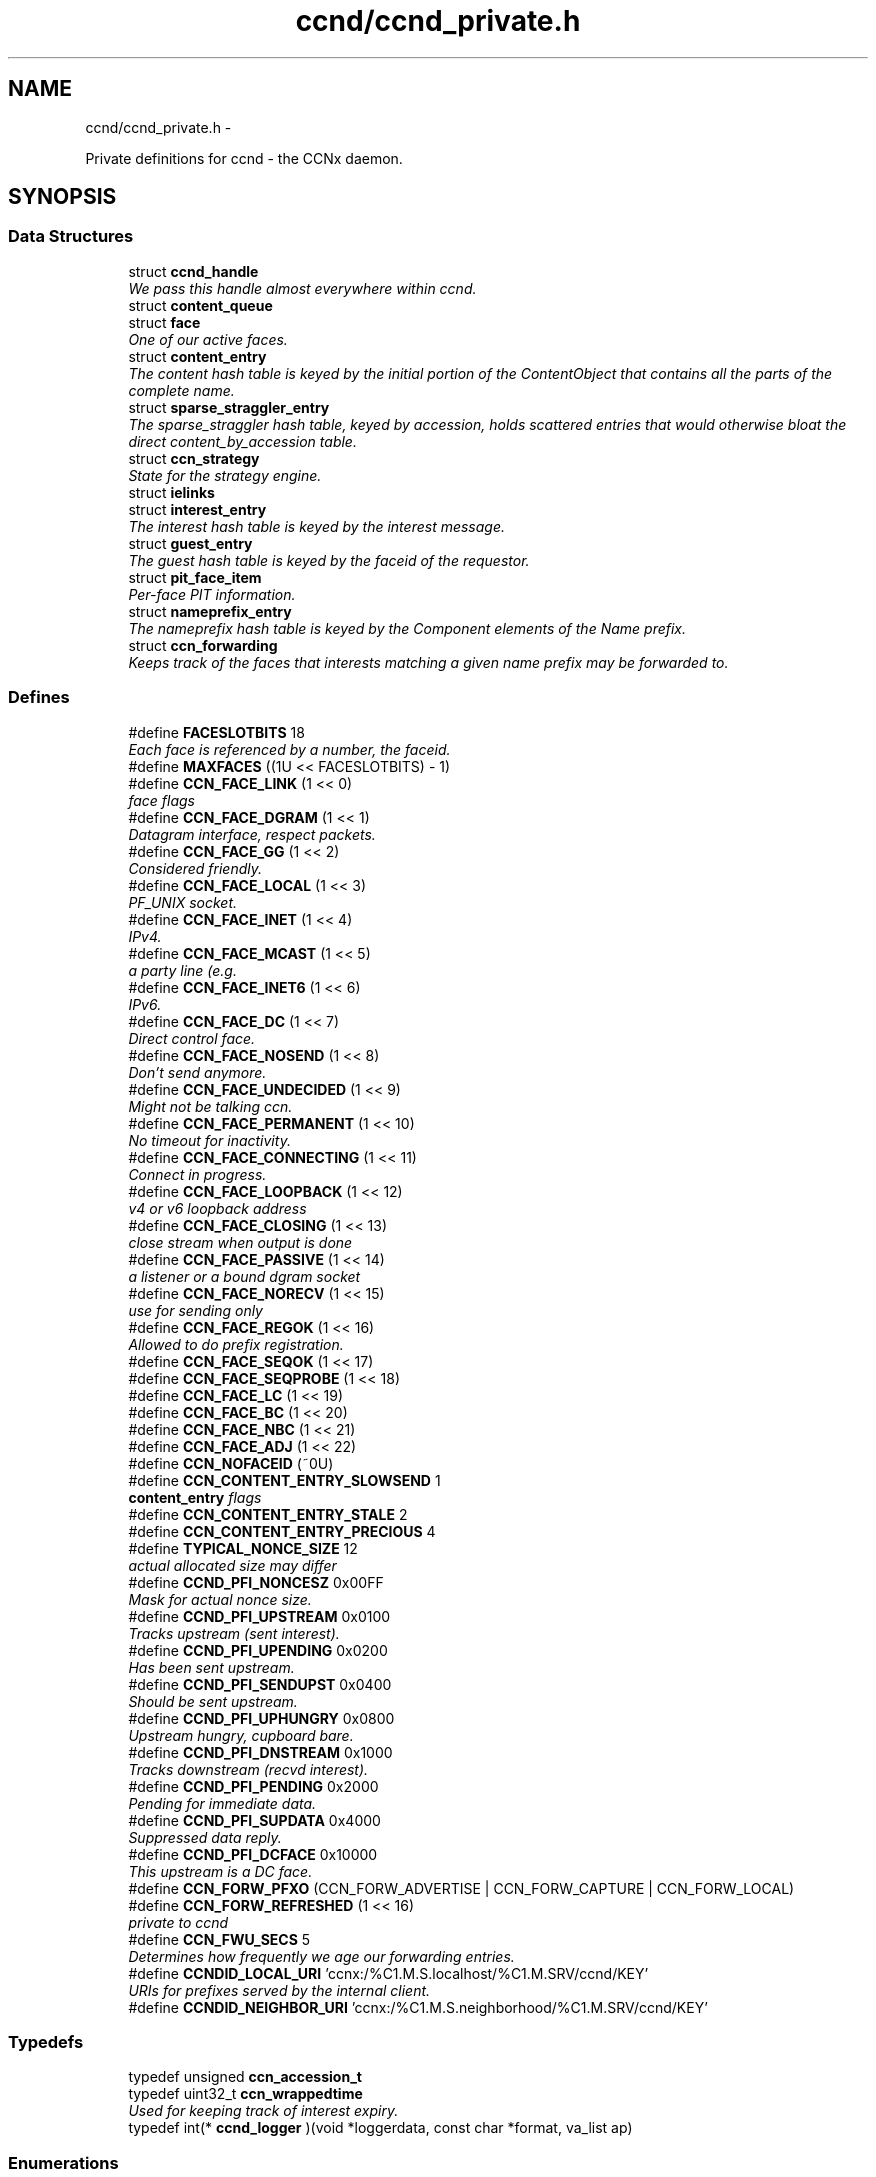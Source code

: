 .TH "ccnd/ccnd_private.h" 3 "4 Feb 2013" "Version 0.7.1" "Content-Centric Networking in C" \" -*- nroff -*-
.ad l
.nh
.SH NAME
ccnd/ccnd_private.h \- 
.PP
Private definitions for ccnd - the CCNx daemon.  

.SH SYNOPSIS
.br
.PP
.SS "Data Structures"

.in +1c
.ti -1c
.RI "struct \fBccnd_handle\fP"
.br
.RI "\fIWe pass this handle almost everywhere within ccnd. \fP"
.ti -1c
.RI "struct \fBcontent_queue\fP"
.br
.ti -1c
.RI "struct \fBface\fP"
.br
.RI "\fIOne of our active faces. \fP"
.ti -1c
.RI "struct \fBcontent_entry\fP"
.br
.RI "\fIThe content hash table is keyed by the initial portion of the ContentObject that contains all the parts of the complete name. \fP"
.ti -1c
.RI "struct \fBsparse_straggler_entry\fP"
.br
.RI "\fIThe sparse_straggler hash table, keyed by accession, holds scattered entries that would otherwise bloat the direct content_by_accession table. \fP"
.ti -1c
.RI "struct \fBccn_strategy\fP"
.br
.RI "\fIState for the strategy engine. \fP"
.ti -1c
.RI "struct \fBielinks\fP"
.br
.ti -1c
.RI "struct \fBinterest_entry\fP"
.br
.RI "\fIThe interest hash table is keyed by the interest message. \fP"
.ti -1c
.RI "struct \fBguest_entry\fP"
.br
.RI "\fIThe guest hash table is keyed by the faceid of the requestor. \fP"
.ti -1c
.RI "struct \fBpit_face_item\fP"
.br
.RI "\fIPer-face PIT information. \fP"
.ti -1c
.RI "struct \fBnameprefix_entry\fP"
.br
.RI "\fIThe nameprefix hash table is keyed by the Component elements of the Name prefix. \fP"
.ti -1c
.RI "struct \fBccn_forwarding\fP"
.br
.RI "\fIKeeps track of the faces that interests matching a given name prefix may be forwarded to. \fP"
.in -1c
.SS "Defines"

.in +1c
.ti -1c
.RI "#define \fBFACESLOTBITS\fP   18"
.br
.RI "\fIEach face is referenced by a number, the faceid. \fP"
.ti -1c
.RI "#define \fBMAXFACES\fP   ((1U << FACESLOTBITS) - 1)"
.br
.ti -1c
.RI "#define \fBCCN_FACE_LINK\fP   (1 << 0)"
.br
.RI "\fIface flags \fP"
.ti -1c
.RI "#define \fBCCN_FACE_DGRAM\fP   (1 << 1)"
.br
.RI "\fIDatagram interface, respect packets. \fP"
.ti -1c
.RI "#define \fBCCN_FACE_GG\fP   (1 << 2)"
.br
.RI "\fIConsidered friendly. \fP"
.ti -1c
.RI "#define \fBCCN_FACE_LOCAL\fP   (1 << 3)"
.br
.RI "\fIPF_UNIX socket. \fP"
.ti -1c
.RI "#define \fBCCN_FACE_INET\fP   (1 << 4)"
.br
.RI "\fIIPv4. \fP"
.ti -1c
.RI "#define \fBCCN_FACE_MCAST\fP   (1 << 5)"
.br
.RI "\fIa party line (e.g. \fP"
.ti -1c
.RI "#define \fBCCN_FACE_INET6\fP   (1 << 6)"
.br
.RI "\fIIPv6. \fP"
.ti -1c
.RI "#define \fBCCN_FACE_DC\fP   (1 << 7)"
.br
.RI "\fIDirect control face. \fP"
.ti -1c
.RI "#define \fBCCN_FACE_NOSEND\fP   (1 << 8)"
.br
.RI "\fIDon't send anymore. \fP"
.ti -1c
.RI "#define \fBCCN_FACE_UNDECIDED\fP   (1 << 9)"
.br
.RI "\fIMight not be talking ccn. \fP"
.ti -1c
.RI "#define \fBCCN_FACE_PERMANENT\fP   (1 << 10)"
.br
.RI "\fINo timeout for inactivity. \fP"
.ti -1c
.RI "#define \fBCCN_FACE_CONNECTING\fP   (1 << 11)"
.br
.RI "\fIConnect in progress. \fP"
.ti -1c
.RI "#define \fBCCN_FACE_LOOPBACK\fP   (1 << 12)"
.br
.RI "\fIv4 or v6 loopback address \fP"
.ti -1c
.RI "#define \fBCCN_FACE_CLOSING\fP   (1 << 13)"
.br
.RI "\fIclose stream when output is done \fP"
.ti -1c
.RI "#define \fBCCN_FACE_PASSIVE\fP   (1 << 14)"
.br
.RI "\fIa listener or a bound dgram socket \fP"
.ti -1c
.RI "#define \fBCCN_FACE_NORECV\fP   (1 << 15)"
.br
.RI "\fIuse for sending only \fP"
.ti -1c
.RI "#define \fBCCN_FACE_REGOK\fP   (1 << 16)"
.br
.RI "\fIAllowed to do prefix registration. \fP"
.ti -1c
.RI "#define \fBCCN_FACE_SEQOK\fP   (1 << 17)"
.br
.ti -1c
.RI "#define \fBCCN_FACE_SEQPROBE\fP   (1 << 18)"
.br
.ti -1c
.RI "#define \fBCCN_FACE_LC\fP   (1 << 19)"
.br
.ti -1c
.RI "#define \fBCCN_FACE_BC\fP   (1 << 20)"
.br
.ti -1c
.RI "#define \fBCCN_FACE_NBC\fP   (1 << 21)"
.br
.ti -1c
.RI "#define \fBCCN_FACE_ADJ\fP   (1 << 22)"
.br
.ti -1c
.RI "#define \fBCCN_NOFACEID\fP   (~0U)"
.br
.ti -1c
.RI "#define \fBCCN_CONTENT_ENTRY_SLOWSEND\fP   1"
.br
.RI "\fI\fBcontent_entry\fP flags \fP"
.ti -1c
.RI "#define \fBCCN_CONTENT_ENTRY_STALE\fP   2"
.br
.ti -1c
.RI "#define \fBCCN_CONTENT_ENTRY_PRECIOUS\fP   4"
.br
.ti -1c
.RI "#define \fBTYPICAL_NONCE_SIZE\fP   12"
.br
.RI "\fIactual allocated size may differ \fP"
.ti -1c
.RI "#define \fBCCND_PFI_NONCESZ\fP   0x00FF"
.br
.RI "\fIMask for actual nonce size. \fP"
.ti -1c
.RI "#define \fBCCND_PFI_UPSTREAM\fP   0x0100"
.br
.RI "\fITracks upstream (sent interest). \fP"
.ti -1c
.RI "#define \fBCCND_PFI_UPENDING\fP   0x0200"
.br
.RI "\fIHas been sent upstream. \fP"
.ti -1c
.RI "#define \fBCCND_PFI_SENDUPST\fP   0x0400"
.br
.RI "\fIShould be sent upstream. \fP"
.ti -1c
.RI "#define \fBCCND_PFI_UPHUNGRY\fP   0x0800"
.br
.RI "\fIUpstream hungry, cupboard bare. \fP"
.ti -1c
.RI "#define \fBCCND_PFI_DNSTREAM\fP   0x1000"
.br
.RI "\fITracks downstream (recvd interest). \fP"
.ti -1c
.RI "#define \fBCCND_PFI_PENDING\fP   0x2000"
.br
.RI "\fIPending for immediate data. \fP"
.ti -1c
.RI "#define \fBCCND_PFI_SUPDATA\fP   0x4000"
.br
.RI "\fISuppressed data reply. \fP"
.ti -1c
.RI "#define \fBCCND_PFI_DCFACE\fP   0x10000"
.br
.RI "\fIThis upstream is a DC face. \fP"
.ti -1c
.RI "#define \fBCCN_FORW_PFXO\fP   (CCN_FORW_ADVERTISE | CCN_FORW_CAPTURE | CCN_FORW_LOCAL)"
.br
.ti -1c
.RI "#define \fBCCN_FORW_REFRESHED\fP   (1 << 16)"
.br
.RI "\fIprivate to ccnd \fP"
.ti -1c
.RI "#define \fBCCN_FWU_SECS\fP   5"
.br
.RI "\fIDetermines how frequently we age our forwarding entries. \fP"
.ti -1c
.RI "#define \fBCCNDID_LOCAL_URI\fP   'ccnx:/%C1.M.S.localhost/%C1.M.SRV/ccnd/KEY'"
.br
.RI "\fIURIs for prefixes served by the internal client. \fP"
.ti -1c
.RI "#define \fBCCNDID_NEIGHBOR_URI\fP   'ccnx:/%C1.M.S.neighborhood/%C1.M.SRV/ccnd/KEY'"
.br
.in -1c
.SS "Typedefs"

.in +1c
.ti -1c
.RI "typedef unsigned \fBccn_accession_t\fP"
.br
.ti -1c
.RI "typedef uint32_t \fBccn_wrappedtime\fP"
.br
.RI "\fIUsed for keeping track of interest expiry. \fP"
.ti -1c
.RI "typedef int(* \fBccnd_logger\fP )(void *loggerdata, const char *format, va_list ap)"
.br
.in -1c
.SS "Enumerations"

.in +1c
.ti -1c
.RI "enum \fBcq_delay_class\fP { \fBCCN_CQ_ASAP\fP, \fBCCN_CQ_NORMAL\fP, \fBCCN_CQ_SLOW\fP, \fBCCN_CQ_N\fP, \fBCCN_CQ_ASAP\fP, \fBCCN_CQ_NORMAL\fP, \fBCCN_CQ_SLOW\fP, \fBCCN_CQ_N\fP }"
.br
.ti -1c
.RI "enum \fBccnd_face_meter_index\fP { \fBFM_BYTI\fP, \fBFM_BYTO\fP, \fBFM_DATI\fP, \fBFM_INTO\fP, \fBFM_DATO\fP, \fBFM_INTI\fP, \fBCCND_FACE_METER_N\fP }"
.br
.RI "\fIFace meter index. \fP"
.in -1c
.SS "Functions"

.in +1c
.ti -1c
.RI "struct ccnd_meter * \fBccnd_meter_create\fP (struct \fBccnd_handle\fP *h, const char *what)"
.br
.RI "\fIcreate and initialize separately allocated meter. \fP"
.ti -1c
.RI "void \fBccnd_meter_destroy\fP (struct ccnd_meter **)"
.br
.RI "\fIDestroy a separately allocated meter. \fP"
.ti -1c
.RI "void \fBccnd_meter_init\fP (struct \fBccnd_handle\fP *h, struct ccnd_meter *m, const char *what)"
.br
.RI "\fIInitialize a meter. \fP"
.ti -1c
.RI "void \fBccnd_meter_bump\fP (struct \fBccnd_handle\fP *h, struct ccnd_meter *m, unsigned amt)"
.br
.RI "\fICount something (messages, packets, bytes), and roll up some kind of statistics on it. \fP"
.ti -1c
.RI "unsigned \fBccnd_meter_rate\fP (struct \fBccnd_handle\fP *h, struct ccnd_meter *m)"
.br
.RI "\fIReturn the average rate (units per second) of a metered quantity. \fP"
.ti -1c
.RI "uintmax_t \fBccnd_meter_total\fP (struct ccnd_meter *m)"
.br
.RI "\fIReturn the grand total for a metered quantity. \fP"
.ti -1c
.RI "int \fBccnd_init_internal_keystore\fP (struct \fBccnd_handle\fP *)"
.br
.ti -1c
.RI "int \fBccnd_internal_client_start\fP (struct \fBccnd_handle\fP *)"
.br
.ti -1c
.RI "void \fBccnd_internal_client_stop\fP (struct \fBccnd_handle\fP *)"
.br
.ti -1c
.RI "int \fBccnd_req_newface\fP (struct \fBccnd_handle\fP *h, const unsigned char *msg, size_t size, struct \fBccn_charbuf\fP *reply_body)"
.br
.RI "\fIProcess a newface request for the ccnd internal client. \fP"
.ti -1c
.RI "int \fBccnd_req_destroyface\fP (struct \fBccnd_handle\fP *h, const unsigned char *msg, size_t size, struct \fBccn_charbuf\fP *reply_body)"
.br
.RI "\fIProcess a destroyface request for the ccnd internal client. \fP"
.ti -1c
.RI "int \fBccnd_req_prefixreg\fP (struct \fBccnd_handle\fP *h, const unsigned char *msg, size_t size, struct \fBccn_charbuf\fP *reply_body)"
.br
.RI "\fIProcess a prefixreg request for the ccnd internal client. \fP"
.ti -1c
.RI "int \fBccnd_req_selfreg\fP (struct \fBccnd_handle\fP *h, const unsigned char *msg, size_t size, struct \fBccn_charbuf\fP *reply_body)"
.br
.RI "\fIProcess a selfreg request for the ccnd internal client. \fP"
.ti -1c
.RI "int \fBccnd_req_unreg\fP (struct \fBccnd_handle\fP *h, const unsigned char *msg, size_t size, struct \fBccn_charbuf\fP *reply_body)"
.br
.RI "\fIProcess an unreg request for the ccnd internal client. \fP"
.ti -1c
.RI "int \fBccnd_reg_uri\fP (struct \fBccnd_handle\fP *h, const char *uri, unsigned faceid, int flags, int expires)"
.br
.RI "\fIRegister a prefix, expressed in the form of a URI. \fP"
.ti -1c
.RI "void \fBccnd_generate_face_guid\fP (struct \fBccnd_handle\fP *h, struct \fBface\fP *\fBface\fP, int size, const unsigned char *lo, const unsigned char *hi)"
.br
.RI "\fIGenerate a new guid for a face. \fP"
.ti -1c
.RI "int \fBccnd_set_face_guid\fP (struct \fBccnd_handle\fP *h, struct \fBface\fP *\fBface\fP, const unsigned char *guid, size_t size)"
.br
.RI "\fIAssociate a guid with a face. \fP"
.ti -1c
.RI "void \fBccnd_forget_face_guid\fP (struct \fBccnd_handle\fP *h, struct \fBface\fP *\fBface\fP)"
.br
.RI "\fIForget the guid associated with a face. \fP"
.ti -1c
.RI "int \fBccnd_append_face_guid\fP (struct \fBccnd_handle\fP *h, struct \fBccn_charbuf\fP *cb, struct \fBface\fP *\fBface\fP)"
.br
.RI "\fIAppend the guid associated with a face to a charbuf. \fP"
.ti -1c
.RI "unsigned \fBccnd_faceid_from_guid\fP (struct \fBccnd_handle\fP *h, const unsigned char *guid, size_t size)"
.br
.RI "\fIReturn the faceid associated with the guid. \fP"
.ti -1c
.RI "void \fBccnd_adjacency_offer_or_commit_req\fP (struct \fBccnd_handle\fP *ccnd, struct \fBface\fP *\fBface\fP)"
.br
.RI "\fIExpress an interest to pull adjacency information from the other side. \fP"
.ti -1c
.RI "void \fBccnd_internal_client_has_somthing_to_say\fP (struct \fBccnd_handle\fP *h)"
.br
.RI "\fISchedule the processing of internal client results. \fP"
.ti -1c
.RI "struct \fBface\fP * \fBccnd_face_from_faceid\fP (struct \fBccnd_handle\fP *, unsigned)"
.br
.RI "\fILooks up a face based on its faceid. \fP"
.ti -1c
.RI "void \fBccnd_face_status_change\fP (struct \fBccnd_handle\fP *, unsigned)"
.br
.RI "\fICalled by ccnd when a face undergoes a substantive status change that should be reported to interested parties. \fP"
.ti -1c
.RI "int \fBccnd_destroy_face\fP (struct \fBccnd_handle\fP *h, unsigned faceid)"
.br
.RI "\fIDestroys the face identified by faceid. \fP"
.ti -1c
.RI "void \fBccnd_send\fP (struct \fBccnd_handle\fP *h, struct \fBface\fP *\fBface\fP, const void *data, size_t size)"
.br
.RI "\fISend data to the face. \fP"
.ti -1c
.RI "int \fBccnd_stats_handle_http_connection\fP (struct \fBccnd_handle\fP *, struct \fBface\fP *)"
.br
.ti -1c
.RI "void \fBccnd_msg\fP (struct \fBccnd_handle\fP *, const char *,...)"
.br
.RI "\fIProduce ccnd debug output. \fP"
.ti -1c
.RI "void \fBccnd_debug_ccnb\fP (struct \fBccnd_handle\fP *h, int lineno, const char *msg, struct \fBface\fP *\fBface\fP, const unsigned char *ccnb, size_t ccnb_size)"
.br
.RI "\fIProduce a ccnd debug trace entry. \fP"
.ti -1c
.RI "struct \fBccnd_handle\fP * \fBccnd_create\fP (const char *, \fBccnd_logger\fP, void *)"
.br
.RI "\fIStart a new ccnd instance. \fP"
.ti -1c
.RI "void \fBccnd_run\fP (struct \fBccnd_handle\fP *h)"
.br
.RI "\fIRun the main loop of the ccnd. \fP"
.ti -1c
.RI "void \fBccnd_destroy\fP (struct \fBccnd_handle\fP **)"
.br
.RI "\fIDestroy the ccnd instance, releasing all associated resources. \fP"
.in -1c
.SS "Variables"

.in +1c
.ti -1c
.RI "const char * \fBccnd_usage_message\fP"
.br
.RI "\fICCND Usage message. \fP"
.in -1c
.SH "Detailed Description"
.PP 
Private definitions for ccnd - the CCNx daemon. 

Data structures are described here so that logging and status routines can be compiled separately.
.PP
Part of ccnd - the CCNx Daemon.
.PP
Copyright (C) 2008-2013 Palo Alto Research Center, Inc.
.PP
This work is free software; you can redistribute it and/or modify it under the terms of the GNU General Public License version 2 as published by the Free Software Foundation. This work is distributed in the hope that it will be useful, but WITHOUT ANY WARRANTY; without even the implied warranty of MERCHANTABILITY or FITNESS FOR A PARTICULAR PURPOSE. See the GNU General Public License for more details. You should have received a copy of the GNU General Public License along with this program; if not, write to the Free Software Foundation, Inc., 51 Franklin Street, Fifth Floor, Boston, MA 02110-1301, USA. 
.PP
Definition in file \fBccnd_private.h\fP.
.SH "Define Documentation"
.PP 
.SS "#define CCN_CONTENT_ENTRY_PRECIOUS   4"
.PP
Definition at line 286 of file ccnd_private.h.
.PP
Referenced by clean_daemon(), and process_incoming_content().
.SS "#define CCN_CONTENT_ENTRY_SLOWSEND   1"
.PP
\fBcontent_entry\fP flags 
.PP
Definition at line 284 of file ccnd_private.h.
.PP
Referenced by choose_content_delay_class(), and process_incoming_content().
.SS "#define CCN_CONTENT_ENTRY_STALE   2"
.PP
Definition at line 285 of file ccnd_private.h.
.PP
Referenced by clean_daemon(), cleanup_content_entry(), mark_stale(), process_incoming_content(), process_incoming_interest(), r_store_mark_stale(), and remove_content().
.SS "#define CCN_FACE_ADJ   (1 << 22)"
.PP
Definition at line 256 of file ccnd_private.h.
.PP
Referenced by adjacency_timed_reset(), ccnd_answer_by_guid(), ccnd_do_solicit(), ccnd_register_adjacency(), check_dgram_faces(), post_face_notice(), and schedule_adjacency_negotiation().
.SS "#define CCN_FACE_BC   (1 << 20)"
.PP
Definition at line 254 of file ccnd_private.h.
.PP
Referenced by ccnd_do_solicit(), ccnd_send(), and schedule_adjacency_negotiation().
.SS "#define CCN_FACE_CLOSING   (1 << 13)"
.PP
close stream when output is done 
.PP
Definition at line 247 of file ccnd_private.h.
.PP
Referenced by ccnd_stats_handle_http_connection(), do_deferred_write(), and prepare_poll_fds().
.SS "#define CCN_FACE_CONNECTING   (1 << 11)"
.PP
Connect in progress. 
.PP
Definition at line 245 of file ccnd_private.h.
.PP
Referenced by ccnd_do_solicit(), ccnd_req_newface(), do_deferred_write(), make_connection(), process_input(), and schedule_adjacency_negotiation().
.SS "#define CCN_FACE_DC   (1 << 7)"
.PP
Direct control face. 
.PP
Definition at line 241 of file ccnd_private.h.
.PP
Referenced by ccnd_reg_prefix(), do_propagate(), and get_outbound_faces().
.SS "#define CCN_FACE_DGRAM   (1 << 1)"
.PP
Datagram interface, respect packets. 
.PP
Definition at line 235 of file ccnd_private.h.
.PP
Referenced by ccn_link_state_init(), ccnd_destroy_face(), ccnd_getboundsocket(), ccnd_listen_on_address(), ccnd_listen_on_wildcards(), ccnd_send(), check_dgram_faces(), choose_content_delay_class(), get_dgram_source(), make_connection(), process_incoming_link_message(), process_input(), setup_multicast(), and stuff_link_check().
.SS "#define CCN_FACE_GG   (1 << 2)"
.PP
Considered friendly. 
.PP
Definition at line 236 of file ccnd_private.h.
.PP
Referenced by ccn_link_state_init(), ccnd_create(), ccnd_do_solicit(), ccnd_generate_face_guid(), ccnd_req_destroyface(), ccnd_req_guest(), ccnd_req_newface(), ccnd_req_prefix_or_self_reg(), ccnd_req_unreg(), choose_content_delay_class(), collect_faces_html(), drop_nonlocal_interest(), get_dgram_source(), get_outbound_faces(), init_face_flags(), match_interests(), process_incoming_content(), process_incoming_interest(), process_input_message(), register_new_face(), schedule_adjacency_negotiation(), stuff_link_check(), and update_npe_children().
.SS "#define CCN_FACE_INET   (1 << 4)"
.PP
IPv4. 
.PP
Definition at line 238 of file ccnd_private.h.
.PP
Referenced by init_face_flags(), and post_face_notice().
.SS "#define CCN_FACE_INET6   (1 << 6)"
.PP
IPv6. 
.PP
Definition at line 240 of file ccnd_private.h.
.PP
Referenced by init_face_flags(), and post_face_notice().
.SS "#define CCN_FACE_LC   (1 << 19)"
.PP
Definition at line 253 of file ccnd_private.h.
.PP
Referenced by check_dgram_faces(), and stuff_link_check().
.SS "#define CCN_FACE_LINK   (1 << 0)"
.PP
face flags Elements wrapped by CCNProtocolDataUnit 
.PP
Definition at line 234 of file ccnd_private.h.
.PP
Referenced by choose_content_delay_class(), make_connection(), process_input_message(), setup_multicast(), and stuff_and_send().
.SS "#define CCN_FACE_LOCAL   (1 << 3)"
.PP
PF_UNIX socket. 
.PP
Definition at line 237 of file ccnd_private.h.
.PP
Referenced by ccnd_create(), ccnd_req_newface(), choose_content_delay_class(), create_local_listener(), init_face_flags(), make_connection(), process_input(), and setup_multicast().
.SS "#define CCN_FACE_LOOPBACK   (1 << 12)"
.PP
v4 or v6 loopback address 
.PP
Definition at line 246 of file ccnd_private.h.
.PP
Referenced by ccnd_req_newface(), get_dgram_source(), init_face_flags(), and process_input_message().
.SS "#define CCN_FACE_MCAST   (1 << 5)"
.PP
a party line (e.g. multicast) 
.PP
Definition at line 239 of file ccnd_private.h.
.PP
Referenced by ccn_link_state_init(), ccnd_destroy_face(), ccnd_do_solicit(), ccnd_shutdown_listeners(), choose_content_delay_class(), choose_face_delay(), collect_faces_html(), get_dgram_source(), prepare_poll_fds(), process_incoming_link_message(), schedule_adjacency_negotiation(), setup_multicast(), and stuff_link_check().
.SS "#define CCN_FACE_NBC   (1 << 21)"
.PP
Definition at line 255 of file ccnd_private.h.
.PP
Referenced by ccnd_send().
.SS "#define CCN_FACE_NORECV   (1 << 15)"
.PP
use for sending only 
.PP
Definition at line 249 of file ccnd_private.h.
.PP
Referenced by ccnd_do_solicit(), ccnd_getboundsocket(), prepare_poll_fds(), and schedule_adjacency_negotiation().
.SS "#define CCN_FACE_NOSEND   (1 << 8)"
.PP
Don't send anymore. 
.PP
Definition at line 242 of file ccnd_private.h.
.PP
Referenced by ccnd_do_solicit(), ccnd_send(), ccnd_stats_handle_http_connection(), collect_faces_html(), content_sender(), do_deferred_write(), do_propagate(), face_send_queue_insert(), handle_send_error(), make_connection(), schedule_adjacency_negotiation(), send_content(), and setup_multicast().
.SS "#define CCN_FACE_PASSIVE   (1 << 14)"
.PP
a listener or a bound dgram socket 
.PP
Definition at line 248 of file ccnd_private.h.
.PP
Referenced by ccn_link_state_init(), ccnd_do_solicit(), ccnd_generate_face_guid(), ccnd_getboundsocket(), ccnd_listen_on_address(), ccnd_listen_on_wildcards(), ccnd_shutdown_listeners(), collect_face_meter_html(), collect_faces_html(), collect_faces_xml(), create_local_listener(), process_input(), register_new_face(), and schedule_adjacency_negotiation().
.SS "#define CCN_FACE_PERMANENT   (1 << 10)"
.PP
No timeout for inactivity. 
.PP
Definition at line 244 of file ccnd_private.h.
.PP
Referenced by ccnd_req_newface(), check_dgram_faces(), and schedule_adjacency_negotiation().
.SS "#define CCN_FACE_REGOK   (1 << 16)"
.PP
Allowed to do prefix registration. 
.PP
Definition at line 250 of file ccnd_private.h.
.PP
Referenced by ccnd_req_prefix_or_self_reg().
.SS "#define CCN_FACE_SEQOK   (1 << 17)"
.PP
Definition at line 251 of file ccnd_private.h.
.PP
Referenced by ccn_append_link_stuff(), ccn_link_state_init(), process_incoming_link_message(), and stuff_and_send().
.SS "#define CCN_FACE_SEQPROBE   (1 << 18)"
.PP
Definition at line 252 of file ccnd_private.h.
.PP
Referenced by ccn_append_link_stuff(), ccn_link_state_init(), and stuff_and_send().
.SS "#define CCN_FACE_UNDECIDED   (1 << 9)"
.PP
Might not be talking ccn. 
.PP
Definition at line 243 of file ccnd_private.h.
.PP
Referenced by accept_connection(), ccnd_do_solicit(), ccnd_generate_face_guid(), collect_face_meter_html(), collect_faces_html(), collect_faces_xml(), finalize_face(), make_connection(), process_input(), process_input_message(), register_new_face(), and schedule_adjacency_negotiation().
.SS "#define CCN_FORW_PFXO   (CCN_FORW_ADVERTISE | CCN_FORW_CAPTURE | CCN_FORW_LOCAL)"
.PP
Definition at line 425 of file ccnd_private.h.
.PP
Referenced by collect_forwarding_html(), and collect_forwarding_xml().
.SS "#define CCN_FORW_REFRESHED   (1 << 16)"
.PP
private to ccnd 
.PP
Definition at line 426 of file ccnd_private.h.
.PP
Referenced by age_forwarding(), and ccnd_reg_prefix().
.SS "#define CCN_FWU_SECS   5"
.PP
Determines how frequently we age our forwarding entries. 
.PP
Definition at line 432 of file ccnd_private.h.
.PP
Referenced by age_forwarding(), and age_forwarding_needed().
.SS "#define CCN_NOFACEID   (~0U)"
.PP
Definition at line 257 of file ccnd_private.h.
.PP
Referenced by ccnd_answer_by_guid(), ccnd_create(), ccnd_faceid_from_guid(), ccnd_req_prefix_or_self_reg(), ccnd_req_unreg(), check_nameprefix_entries(), collect_faces_html(), collect_faces_xml(), faceid_from_fd(), finalize_face(), nameprefix_seek(), note_content_from(), record_connection(), sending_fd(), shutdown_client_fd(), strategy_callout(), and update_forward_to().
.SS "#define CCND_PFI_DCFACE   0x10000"
.PP
This upstream is a DC face. 
.PP
Definition at line 368 of file ccnd_private.h.
.PP
Referenced by do_propagate().
.SS "#define CCND_PFI_DNSTREAM   0x1000"
.PP
Tracks downstream (recvd interest). 
.PP
Definition at line 365 of file ccnd_private.h.
.PP
Referenced by do_propagate(), propagate_interest(), strategy_callout(), and update_npe_children().
.SS "#define CCND_PFI_NONCESZ   0x00FF"
.PP
Mask for actual nonce size. 
.PP
Definition at line 360 of file ccnd_private.h.
.PP
Referenced by pfi_copy_nonce(), pfi_create(), pfi_nonce_matches(), pfi_set_nonce(), pfi_unique_nonce(), and send_interest().
.SS "#define CCND_PFI_PENDING   0x2000"
.PP
Pending for immediate data. 
.PP
Definition at line 366 of file ccnd_private.h.
.PP
Referenced by ccnd_collect_stats(), consume_matching_interests(), do_propagate(), finalize_interest(), is_pending_on(), pfi_destroy(), propagate_interest(), and strategy_callout().
.SS "#define CCND_PFI_SENDUPST   0x0400"
.PP
Should be sent upstream. 
.PP
Definition at line 363 of file ccnd_private.h.
.PP
Referenced by send_interest(), and strategy_callout().
.SS "#define CCND_PFI_SUPDATA   0x4000"
.PP
Suppressed data reply. 
.PP
Definition at line 367 of file ccnd_private.h.
.PP
Referenced by propagate_interest().
.SS "#define CCND_PFI_UPENDING   0x0200"
.PP
Has been sent upstream. 
.PP
Definition at line 362 of file ccnd_private.h.
.PP
Referenced by send_interest(), and update_npe_children().
.SS "#define CCND_PFI_UPHUNGRY   0x0800"
.PP
Upstream hungry, cupboard bare. 
.PP
Definition at line 364 of file ccnd_private.h.
.PP
Referenced by do_propagate(), propagate_interest(), and send_interest().
.SS "#define CCND_PFI_UPSTREAM   0x0100"
.PP
Tracks upstream (sent interest). 
.PP
Definition at line 361 of file ccnd_private.h.
.PP
Referenced by do_propagate(), propagate_interest(), strategy_callout(), and update_npe_children().
.SS "#define CCNDID_LOCAL_URI   'ccnx:/%C1.M.S.localhost/%C1.M.SRV/ccnd/KEY'"
.PP
URIs for prefixes served by the internal client. 
.PP
Definition at line 478 of file ccnd_private.h.
.PP
Referenced by ccnd_answer_req().
.SS "#define CCNDID_NEIGHBOR_URI   'ccnx:/%C1.M.S.neighborhood/%C1.M.SRV/ccnd/KEY'"
.PP
Definition at line 479 of file ccnd_private.h.
.PP
Referenced by ccnd_answer_req(), and stuff_link_check().
.SS "#define FACESLOTBITS   18"
.PP
Each face is referenced by a number, the faceid. The low-order bits (under the MAXFACES) constitute a slot number that is unique (for this ccnd) among the faces that are alive at a given time. The rest of the bits form a generation number that make the entire faceid unique over time, even for faces that are defunct. 
.PP
Definition at line 173 of file ccnd_private.h.
.SS "#define MAXFACES   ((1U << FACESLOTBITS) - 1)"
.PP
Definition at line 174 of file ccnd_private.h.
.PP
Referenced by enroll_face(), face_from_faceid(), and finalize_face().
.SS "#define TYPICAL_NONCE_SIZE   12"
.PP
actual allocated size may differ 
.PP
Definition at line 343 of file ccnd_private.h.
.PP
Referenced by ccnd_debug_nonce(), pfi_create(), pfi_set_nonce(), and propagate_interest().
.SH "Typedef Documentation"
.PP 
.SS "typedef unsigned \fBccn_accession_t\fP"
.PP
Definition at line 61 of file ccnd_private.h.
.SS "typedef uint32_t \fBccn_wrappedtime\fP"
.PP
Used for keeping track of interest expiry. Modulo 2**32, time units and origin are abitrary and private. 
.PP
Definition at line 71 of file ccnd_private.h.
.SS "typedef int(* \fBccnd_logger\fP)(void *loggerdata, const char *format, va_list ap)"
.PP
Definition at line 73 of file ccnd_private.h.
.SH "Enumeration Type Documentation"
.PP 
.SS "enum \fBccnd_face_meter_index\fP"
.PP
Face meter index. 
.PP
\fBEnumerator: \fP
.in +1c
.TP
\fB\fIFM_BYTI \fP\fP
.TP
\fB\fIFM_BYTO \fP\fP
.TP
\fB\fIFM_DATI \fP\fP
.TP
\fB\fIFM_INTO \fP\fP
.TP
\fB\fIFM_DATO \fP\fP
.TP
\fB\fIFM_INTI \fP\fP
.TP
\fB\fICCND_FACE_METER_N \fP\fP

.PP
Definition at line 196 of file ccnd_private.h.
.SS "enum \fBcq_delay_class\fP"
.PP
\fBEnumerator: \fP
.in +1c
.TP
\fB\fICCN_CQ_ASAP \fP\fP
.TP
\fB\fICCN_CQ_NORMAL \fP\fP
.TP
\fB\fICCN_CQ_SLOW \fP\fP
.TP
\fB\fICCN_CQ_N \fP\fP
.TP
\fB\fICCN_CQ_ASAP \fP\fP
.TP
\fB\fICCN_CQ_NORMAL \fP\fP
.TP
\fB\fICCN_CQ_SLOW \fP\fP
.TP
\fB\fICCN_CQ_N \fP\fP

.PP
Definition at line 186 of file ccnd_private.h.
.SH "Function Documentation"
.PP 
.SS "void ccnd_adjacency_offer_or_commit_req (struct \fBccnd_handle\fP * ccnd, struct \fBface\fP * face)"
.PP
Express an interest to pull adjacency information from the other side. 
.PP
Definition at line 644 of file ccnd_internal_client.c.
.PP
Referenced by adjacency_do_refresh(), ccnd_answer_req(), and incoming_adjacency().
.SS "int ccnd_append_face_guid (struct \fBccnd_handle\fP * h, struct \fBccn_charbuf\fP * cb, struct \fBface\fP * face)"
.PP
Append the guid associated with a face to a charbuf. \fBReturns:\fP
.RS 4
the length of the appended guid, or -1 for error. 
.RE
.PP

.PP
Definition at line 516 of file ccnd.c.
.PP
Referenced by append_adjacency_uri(), ccnd_adjacency_offer_or_commit_req(), and ccnd_init_face_guid_cob().
.SS "struct \fBccnd_handle\fP* ccnd_create (const char * progname, \fBccnd_logger\fP logger, void * loggerdata)\fC [read]\fP"
.PP
Start a new ccnd instance. \fBParameters:\fP
.RS 4
\fIprogname\fP - name of program binary, used for locating helpers 
.br
\fIlogger\fP - logger function 
.br
\fIloggerdata\fP - data to pass to logger function 
.RE
.PP

.PP
Definition at line 5656 of file ccnd.c.
.PP
Referenced by main(), and start_ccnd().
.SS "void ccnd_debug_ccnb (struct \fBccnd_handle\fP * h, int lineno, const char * msg, struct \fBface\fP * face, const unsigned char * ccnb, size_t ccnb_size)"
.PP
Produce a ccnd debug trace entry. Output is produced by calling ccnd_msg. 
.PP
\fBParameters:\fP
.RS 4
\fIh\fP the ccnd handle 
.br
\fIlineno\fP caller's source line number (usually __LINE__) 
.br
\fImsg\fP a short text tag to identify the entry 
.br
\fIface\fP handle of associated face; may be NULL 
.br
\fIccnb\fP points to ccnb-encoded Interest or ContentObject 
.br
\fIccnb_size\fP is in bytes 
.RE
.PP

.PP
Definition at line 91 of file ccnd_msg.c.
.PP
Referenced by age_forwarding(), ccnd_answer_req(), ccnd_reg_prefix(), ccnd_req_unreg(), do_propagate(), drop_nonlocal_interest(), face_send_queue_insert(), find_first_match_candidate(), mark_stale(), next_child_at_level(), process_incoming_content(), process_incoming_interest(), remove_content(), send_content(), set_content_timer(), strategy_callout(), stuff_and_send(), and stuff_link_check().
.SS "void ccnd_destroy (struct \fBccnd_handle\fP **)"
.PP
Destroy the ccnd instance, releasing all associated resources. 
.PP
Definition at line 5835 of file ccnd.c.
.PP
Referenced by main().
.SS "int ccnd_destroy_face (struct \fBccnd_handle\fP * h, unsigned faceid)"
.PP
Destroys the face identified by faceid. \fBReturns:\fP
.RS 4
0 for success, -1 for failure. 
.RE
.PP

.PP
Definition at line 2154 of file ccnd.c.
.PP
Referenced by ccnd_req_destroyface(), and ccnd_stats_handle_http_connection().
.SS "struct \fBface\fP* ccnd_face_from_faceid (struct \fBccnd_handle\fP *, unsigned)\fC [read]\fP"
.PP
Looks up a face based on its faceid. 
.PP
Definition at line 297 of file ccnd.c.
.PP
Referenced by adjacency_do_refresh(), adjacency_do_reset(), adjacency_timed_reset(), ccnd_answer_by_guid(), ccnd_answer_req(), ccnd_collect_stats(), ccnd_do_solicit(), ccnd_flush_guid_cob(), ccnd_req_guest(), incoming_adjacency(), post_face_notice(), schedule_adjacency_negotiation(), and solicit_response().
.SS "void ccnd_face_status_change (struct \fBccnd_handle\fP * ccnd, unsigned faceid)"
.PP
Called by ccnd when a face undergoes a substantive status change that should be reported to interested parties. In the destroy case, this is called from the hash table finalizer, so it shouldn't do much directly. Inspecting the face is OK, though. 
.PP
Definition at line 1468 of file ccnd_internal_client.c.
.PP
Referenced by adjacency_timed_reset(), ccnd_register_adjacency(), ccnd_start_notice(), do_deferred_write(), finalize_face(), and register_new_face().
.SS "unsigned ccnd_faceid_from_guid (struct \fBccnd_handle\fP * h, const unsigned char * guid, size_t size)"
.PP
Return the faceid associated with the guid. 
.PP
Definition at line 490 of file ccnd.c.
.PP
Referenced by ccnd_answer_by_guid().
.SS "void ccnd_forget_face_guid (struct \fBccnd_handle\fP * h, struct \fBface\fP * face)"
.PP
Forget the guid associated with a face. The first byte of face->guid is the length of the actual guid bytes. 
.PP
Definition at line 531 of file ccnd.c.
.PP
Referenced by adjacency_do_reset(), adjacency_timed_reset(), ccnd_answer_req(), check_offer_matches_my_solicit(), and finalize_face().
.SS "void ccnd_generate_face_guid (struct \fBccnd_handle\fP * h, struct \fBface\fP * face, int size, const unsigned char * lo, const unsigned char * hi)"
.PP
Generate a new guid for a face. This guid is useful for routing agents, as it gives an unambiguous way to talk about a connection between two nodes.
.PP
lo and hi, if not NULL, are exclusive bounds for the generated guid. The size is in bytes, and refers to both the bounds and the result. 
.PP
Definition at line 563 of file ccnd.c.
.PP
Referenced by ccnd_answer_req().
.SS "int ccnd_init_internal_keystore (struct \fBccnd_handle\fP *)"
.PP
Definition at line 1329 of file ccnd_internal_client.c.
.PP
Referenced by ccnd_create(), and ccnd_internal_client_start().
.SS "void ccnd_internal_client_has_somthing_to_say (struct \fBccnd_handle\fP * h)"
.PP
Schedule the processing of internal client results. This little dance keeps us from destroying an interest entry while we are in the middle of processing it. 
.PP
Definition at line 5006 of file ccnd.c.
.PP
Referenced by ccnd_send(), and send_adjacency_solicit().
.SS "int ccnd_internal_client_start (struct \fBccnd_handle\fP *)"
.PP
Definition at line 1516 of file ccnd_internal_client.c.
.PP
Referenced by ccnd_create().
.SS "void ccnd_internal_client_stop (struct \fBccnd_handle\fP *)"
.PP
Definition at line 1569 of file ccnd_internal_client.c.
.PP
Referenced by ccnd_destroy().
.SS "void ccnd_meter_bump (struct \fBccnd_handle\fP * h, struct ccnd_meter * m, unsigned amt)"
.PP
Count something (messages, packets, bytes), and roll up some kind of statistics on it. 
.PP
Definition at line 644 of file ccnd_stats.c.
.PP
Referenced by ccnd_meter_init(), ccnd_meter_rate(), ccnd_send(), process_incoming_content(), process_incoming_interest(), process_input(), process_internal_client_buffer(), send_content(), send_interest(), and stuff_link_check().
.SS "struct ccnd_meter* ccnd_meter_create (struct \fBccnd_handle\fP * h, const char * what)\fC [read]\fP"
.PP
create and initialize separately allocated meter. 
.PP
Definition at line 601 of file ccnd_stats.c.
.PP
Referenced by enroll_face().
.SS "void ccnd_meter_destroy (struct ccnd_meter **)"
.PP
Destroy a separately allocated meter. 
.PP
Definition at line 615 of file ccnd_stats.c.
.PP
Referenced by finalize_face().
.SS "void ccnd_meter_init (struct \fBccnd_handle\fP * h, struct ccnd_meter * m, const char * what)"
.PP
Initialize a meter. 
.PP
Definition at line 627 of file ccnd_stats.c.
.PP
Referenced by ccnd_meter_create().
.SS "unsigned ccnd_meter_rate (struct \fBccnd_handle\fP * h, struct ccnd_meter * m)"
.PP
Return the average rate (units per second) of a metered quantity. m may be NULL. 
.PP
Definition at line 671 of file ccnd_stats.c.
.PP
Referenced by collect_face_meter_html(), and collect_meter_xml().
.SS "uintmax_t ccnd_meter_total (struct ccnd_meter * m)"
.PP
Return the grand total for a metered quantity. m may be NULL. 
.PP
Definition at line 688 of file ccnd_stats.c.
.PP
Referenced by collect_meter_xml().
.SS "void ccnd_msg (struct \fBccnd_handle\fP * h, const char * fmt,  ...)"
.PP
Produce ccnd debug output. Output is produced via h->logger under the control of h->debug; prepends decimal timestamp and process identification. Caller should not supply newlines. 
.PP
\fBParameters:\fP
.RS 4
\fIh\fP the ccnd handle 
.br
\fIfmt\fP printf-like format string 
.RE
.PP

.PP
Definition at line 45 of file ccnd_msg.c.
.PP
Referenced by accept_connection(), adjstate_change_db(), ccn_append_link_stuff(), ccnd_close_fd(), ccnd_collect_stats(), ccnd_create(), ccnd_debug_ccnb(), ccnd_getboundsocket(), ccnd_init_internal_keystore(), ccnd_listen_on_address(), ccnd_listen_on_wildcards(), ccnd_new_face_msg(), ccnd_parse_uri_list(), ccnd_req_destroyface(), ccnd_req_newface(), ccnd_run(), ccnd_send(), ccnd_setsockopt_v6only(), ccnd_start_notice(), ccnd_stats_http_set_debug(), check_comm_file(), content_sender(), create_local_listener(), do_deferred_write(), establish_min_recv_bufsize(), face_send_queue_insert(), finalize_content(), finalize_face(), get_outbound_faces(), handle_send_error(), ie_next_usec(), main(), make_connection(), note_content_from(), pfi_set_expiry_from_lifetime(), process_incoming_content(), process_incoming_interest(), process_incoming_link_message(), process_input(), process_input_buffer(), process_input_message(), record_connection(), setup_multicast(), shutdown_client_fd(), start_ccnd(), and update_forward_to().
.SS "int ccnd_reg_uri (struct \fBccnd_handle\fP * h, const char * uri, unsigned faceid, int flags, int expires)"
.PP
Register a prefix, expressed in the form of a URI. \fBReturns:\fP
.RS 4
negative value for error, or new face flags for success. 
.RE
.PP

.PP
Definition at line 2606 of file ccnd.c.
.PP
Referenced by ccnd_internal_client_start(), ccnd_reg_ccnx_ccndid(), ccnd_reg_uri_list(), ccnd_register_adjacency(), ccnd_req_guest(), and ccnd_uri_listen().
.SS "int ccnd_req_destroyface (struct \fBccnd_handle\fP * h, const unsigned char * msg, size_t size, struct \fBccn_charbuf\fP * reply_body)"
.PP
Process a destroyface request for the ccnd internal client. \fBParameters:\fP
.RS 4
\fIh\fP is the ccnd handle 
.br
\fImsg\fP points to a ccnd-encoded ContentObject containing a FaceInstance in its Content. 
.br
\fIsize\fP is its size in bytes 
.br
\fIreply_body\fP is a buffer to hold the Content of the reply, as a FaceInstance including faceid 
.RE
.PP
\fBReturns:\fP
.RS 4
0 for success, negative for no response, or CCN_CONTENT_NACK to set the response type to NACK.
.RE
.PP
Is is an error if the face does not exist. 
.PP
Definition at line 2888 of file ccnd.c.
.PP
Referenced by ccnd_answer_req().
.SS "int ccnd_req_newface (struct \fBccnd_handle\fP * h, const unsigned char * msg, size_t size, struct \fBccn_charbuf\fP * reply_body)"
.PP
Process a newface request for the ccnd internal client. \fBParameters:\fP
.RS 4
\fIh\fP is the ccnd handle 
.br
\fImsg\fP points to a ccnd-encoded ContentObject containing a FaceInstance in its Content. 
.br
\fIsize\fP is its size in bytes 
.br
\fIreply_body\fP is a buffer to hold the Content of the reply, as a FaceInstance including faceid 
.RE
.PP
\fBReturns:\fP
.RS 4
0 for success, negative for no response, or CCN_CONTENT_NACK to set the response type to NACK.
.RE
.PP
Is is permitted for the face to already exist. A newly created face will have no registered prefixes, and so will not receive any traffic. 
.PP
Definition at line 2741 of file ccnd.c.
.PP
Referenced by ccnd_answer_req().
.SS "int ccnd_req_prefixreg (struct \fBccnd_handle\fP * h, const unsigned char * msg, size_t size, struct \fBccn_charbuf\fP * reply_body)"
.PP
Process a prefixreg request for the ccnd internal client. \fBParameters:\fP
.RS 4
\fIh\fP is the ccnd handle 
.br
\fImsg\fP points to a ccnd-encoded ContentObject containing a ForwardingEntry in its Content. 
.br
\fIsize\fP is its size in bytes 
.br
\fIreply_body\fP is a buffer to hold the Content of the reply, as a FaceInstance including faceid 
.RE
.PP
\fBReturns:\fP
.RS 4
0 for success, negative for no response, or CCN_CONTENT_NACK to set the response type to NACK. 
.RE
.PP

.PP
Definition at line 3045 of file ccnd.c.
.PP
Referenced by ccnd_answer_req().
.SS "int ccnd_req_selfreg (struct \fBccnd_handle\fP * h, const unsigned char * msg, size_t size, struct \fBccn_charbuf\fP * reply_body)"
.PP
Process a selfreg request for the ccnd internal client. \fBParameters:\fP
.RS 4
\fIh\fP is the ccnd handle 
.br
\fImsg\fP points to a ccnd-encoded ContentObject containing a ForwardingEntry in its Content. 
.br
\fIsize\fP is its size in bytes 
.br
\fIreply_body\fP is a buffer to hold the Content of the reply, as a ccnb-encoded ForwardingEntry 
.RE
.PP
\fBReturns:\fP
.RS 4
0 for success, negative for no response, or CCN_CONTENT_NACK to set the response type to NACK. 
.RE
.PP

.PP
Definition at line 3065 of file ccnd.c.
.PP
Referenced by ccnd_answer_req().
.SS "int ccnd_req_unreg (struct \fBccnd_handle\fP * h, const unsigned char * msg, size_t size, struct \fBccn_charbuf\fP * reply_body)"
.PP
Process an unreg request for the ccnd internal client. \fBParameters:\fP
.RS 4
\fIh\fP is the ccnd handle 
.br
\fImsg\fP points to a ccnd-encoded ContentObject containing a ForwardingEntry in its Content. 
.br
\fIsize\fP is its size in bytes 
.br
\fIreply_body\fP is a buffer to hold the Content of the reply, as a ccnb-encoded ForwardingEntry 
.RE
.PP
\fBReturns:\fP
.RS 4
0 for success, negative for no response, or CCN_CONTENT_NACK to set the response type to NACK. 
.RE
.PP

.PP
Definition at line 3085 of file ccnd.c.
.PP
Referenced by ccnd_answer_req().
.SS "void ccnd_run (struct \fBccnd_handle\fP * h)"
.PP
Run the main loop of the ccnd. 
.PP
Definition at line 5240 of file ccnd.c.
.PP
Referenced by main(), and start_ccnd().
.SS "void ccnd_send (struct \fBccnd_handle\fP * h, struct \fBface\fP * face, const void * data, size_t size)"
.PP
Send data to the face. No direct error result is provided; the face state is updated as needed. 
.PP
Definition at line 5082 of file ccnd.c.
.PP
Referenced by ccnd_stats_handle_http_connection(), send_http_response(), and stuff_and_send().
.SS "int ccnd_set_face_guid (struct \fBccnd_handle\fP * h, struct \fBface\fP * face, const unsigned char * guid, size_t size)"
.PP
Associate a guid with a face. The same guid is shared among all the peers that communicate over the face, and no two faces at a node should have the same guid.
.PP
\fBReturns:\fP
.RS 4
0 for success, -1 for error. 
.RE
.PP

.PP
Definition at line 453 of file ccnd.c.
.PP
Referenced by ccnd_generate_face_guid(), check_offer_matches_my_solicit(), and send_adjacency_solicit().
.SS "int ccnd_stats_handle_http_connection (struct \fBccnd_handle\fP *, struct \fBface\fP *)"
.PP
Definition at line 96 of file ccnd_stats.c.
.PP
Referenced by process_input().
.SH "Variable Documentation"
.PP 
.SS "const char* \fBccnd_usage_message\fP"
.PP
CCND Usage message. 
.PP
Definition at line 176 of file ccnd_msg.c.
.PP
Referenced by main().
.SH "Author"
.PP 
Generated automatically by Doxygen for Content-Centric Networking in C from the source code.
